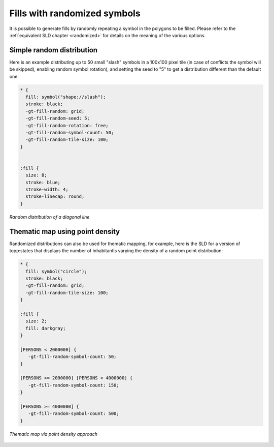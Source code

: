 .. _extensions_css_examples_randomfills:

Fills with randomized symbols
=============================

It is possible to generate fills by randomly repeating a symbol in the polygons to be filled.
Please refer to the :ref:`equivalent SLD chapter <randomized>` for details on the meaning of the various options.

Simple random distribution
--------------------------

Here is an example distributing up to 50 small "slash" symbols in a 100x100 pixel tile (in case of conflicts the symbol will be skipped), enabling random symbol rotation), and setting the seed to "5" to get a distribution different than the default one:

.. code-block:: css

    * { 
      fill: symbol("shape://slash");
      stroke: black;
      -gt-fill-random: grid;
      -gt-fill-random-seed: 5;
      -gt-fill-random-rotation: free;
      -gt-fill-random-symbol-count: 50;
      -gt-fill-random-tile-size: 100;
    }


    :fill {
      size: 8;
      stroke: blue;
      stroke-width: 4;
      stroke-linecap: round;
    }

.. figure:: ../../../styling/sld-extensions/images/random-slash.png
   :align: center
   
   *Random distribution of a diagonal line*

Thematic map using point density
--------------------------------

Randomized distributions can also be used for thematic mapping, for example, here is the SLD for a version of topp:states that displays the number of inhabitantìs varying the density of a random point distribution:

.. code-block:: css

    * { 
      fill: symbol("circle");
      stroke: black;
      -gt-fill-random: grid; 
      -gt-fill-random-tile-size: 100;
    }

    :fill {
      size: 2;
      fill: darkgray;
    }

    [PERSONS < 2000000] {
       -gt-fill-random-symbol-count: 50;
    }

    [PERSONS >= 2000000] [PERSONS < 4000000] {
       -gt-fill-random-symbol-count: 150;
    }

    [PERSONS >= 4000000] {
       -gt-fill-random-symbol-count: 500;
    }

.. figure:: ../../../styling/sld-extensions/images/states-random.png
   :align: center
   
   *Thematic map via point density approach*
